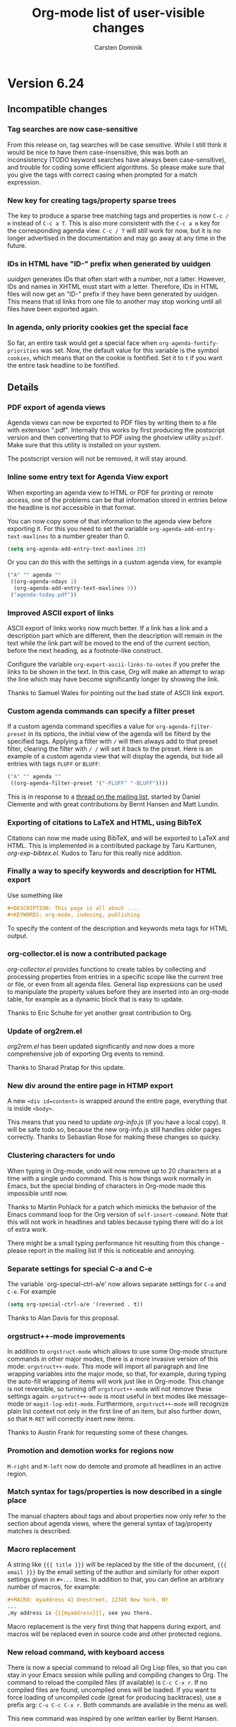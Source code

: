 #   -*- mode: org; fill-column: 65 -*-

#+STARTUP: showstars

#+TITLE: Org-mode list of user-visible changes
#+AUTHOR:  Carsten Dominik
#+EMAIL:  carsten at orgmode dot org
#+OPTIONS: H:3 num:nil toc:nil \n:nil @:t ::t |:t ^:{} *:t TeX:t LaTeX:nil f:nil
#+INFOJS_OPT: view:info toc:1 path:org-info.js tdepth:2 ftoc:t
#+LINK_UP: index.html
#+LINK_HOME: http://orgmode.org

* Version 6.24
 :PROPERTIES:
 :VISIBILITY: content
 :END:

** Incompatible changes


*** Tag searches are now case-sensitive

From this release on, tag searches will be case sensitive.  While
I still think it would be nice to have them case-insensitive,
this was both an inconsistency (TODO keyword searches have always
been case-sensitive), and trouble for coding some efficient
algorithms.  So please make sure that you give the tags with
correct casing when prompted for a match expression.

*** New key for creating tags/property sparse trees

The key to produce a sparse tree matching tags and properties is
now =C-c / m= instead of =C-c a T=.  This is also more consistent
with the =C-c a m= key for the corresponding agenda view.
=C-c / T= will still work for now, but it is no longer advertised
in the documentation and may go away at any time in the future.

*** IDs in HTML have "ID-" prefix when generated by uuidgen

/uuidgen/ generates IDs that often start with a number, not a
latter.  However, IDs and names in XHTML must start with a letter.
Therefore, IDs in HTML files will now get an "ID-" prefix if they
have been generated by uuidgen.  This means that id links from one
file to another may stop working until all files have been
exported again.

*** In agenda, only priority cookies get the special face

So far, an entire task would get a special face when
=org-agenda-fontify-priorities= was set.  Now, the default value
for this variable is the symbol =cookies=, which means that on
the cookie is fontified.  Set it to =t= if you want the entire
task headline to be fontified.

** Details

*** PDF export of agenda views

Agenda views can now be exported to PDF files by writing them to
a file with extension ".pdf".  Internally this works by first
producing the postscript version and then converting that to PDF
using the ghostview utility =ps2pdf=.  Make sure that this
utility is installed on your system.

The postscript version will not be removed, it will stay around.

*** Inline some entry text for Agenda View export

When exporting an agenda view to HTML or PDF for printing or
remote access, one of the problems can be that information stored
in entries below the headline is not accessible in that format.

You can now copy some of that information to the agenda view
before exporting it.  For this you need to set the variable 
=org-agenda-add-entry-text-maxlines= to a number greater than 0.

#+begin_src emacs-lisp
(setq org-agenda-add-entry-text-maxlines 20)
#+end_src

Or you can do this with the settings in a custom agenda view,
for example

#+begin_src emacs-lisp
("A" "" agenda ""
 ((org-agenda-ndays 1)
  (org-agenda-add-entry-text-maxlines 5))
 ("agenda-today.pdf"))
#+end_src

*** Improved ASCII export of links

ASCII export of links works now much better.  If a link has a
link and a description part which are different, then the
description will remain in the text while the link part will be
moved to the end of the current section, before the next heading,
as a footnote-like construct.

Configure the variable =org-export-ascii-links-to-notes= if you
prefer the links to be shown in the text.  In this case, Org will
make an attempt to wrap the line which may have become
significantly longer by showing the link.

Thanks to Samuel Wales for pointing out the bad state of ASCII
link export.

*** Custom agenda commands can specify a filter preset

If a custom agenda command specifies a value for
=org-agenda-filter-preset= in its options, the initial view of
the agenda will be filterd by the specified tags.  Applying a
filter with =/= will then always add to that preset filter,
clearing the filter with =/ /= will set it back to the preset.
Here is an example of a custom agenda view that will display the
agenda, but hide all entries with tags =FLUFF= or =BLUFF=:

#+begin_src emacs-lisp
("A" "" agenda ""
 ((org-agenda-filter-preset '("-FLUFF" "-BLUFF"))))
#+end_src

This is in response to a [[http://thread.gmane.org/gmane.emacs.orgmode/11752][thread on the mailing list]], started by
Daniel Clemente and with great contributions by Bernt Hansen and
Matt Lundin.

*** Exporting of citations to LaTeX and HTML, using BibTeX
    
Citations can now me made using BibTeX, and will be exported to
LaTeX and HTML.  This is implemented in a contributed package by
Taru Karttunen, /org-exp-bibtex.el/.  Kudos to Taru for this
really nice addition.

*** Finally a way to specify keywords and description for HTML export

Use something like

#+begin_src org
#+DESCRIPTION: This page is all about ....
#+KEYWORDS: org-mode, indexing, publishing
#+end_src

To specify the content of the description and keywords meta tags
for HTML output.

*** org-collector.el is now a contributed package

/org-collector.el/ provides functions to create tables by
collecting and processing properties from entries in a specific
scope like the current tree or file, or even from all agenda
files.  General lisp expressions can be used to manipulate the
property values before they are inserted into an org-mode table,
for example as a dynamic block that is easy to update.

Thanks to Eric Schulte for yet another great contribution to
Org.

*** Update of org2rem.el

/org2rem.el/ has been updated significantly and now does a more
comprehensive job of exporting Org events to remind.

Thanks to Sharad Pratap for this update.

*** New div around the entire page in HTMP export

A new =<div id=content>= is wrapped around the entire page,
everything that is inside =<body>=.

This means that you need to update /org-info.js/ (if you have a
local copy).  It will be safe todo so, because the new
org-info.js still handles older pages correctly.  Thanks to
Sebastian Rose for making these changes so quicky.

*** Clustering characters for undo

When typing in Org-mode, undo will now remove up to 20 characters
at a time with a single undo command.  This is how things work
normally in Emacs, but the special binding of characters in
Org-mode made this impossible until now.

Thanks to Martin Pohlack for a patch which mimicks the behavior
of the Emacs command loop for the Org version of
=self-insert-command=.  Note that this will not work in headlines
and tables because typing there will do a lot of extra work.

There might be a small typing performance hit resulting from this
change - please report in the mailing list if this is noticeable
and annoying. 

*** Separate settings for special C-a and C-e 

The variable `org-special-ctrl-a/e' now allows separate settings
for =C-a= and =C-e=.  For example

#+begin_src emacs-lisp
(setq org-special-ctrl-a/e '(reversed . t))
#+end_src

Thanks to Alan Davis for this proposal.

*** orgstruct++-mode improvements

In addition to =orgstruct-mode= which allows to use some Org-mode
structure commands in other major modes, there is a more invasive
version of this mode: =orgstruct++-mode=.  This mode will import
all paragraph and line wrapping variables into the major mode, so
that, for example, during typing the auto-fill wrapping of items
will work just like in Org-mode.  This change is not reversible,
so turning off =orgstruct++-mode= will not remove these settings
again. =orgstruct++-mode= is most useful in text modes like
message-mode or =magit-log-edit-mode=.  Furthermore,
=orgstruct++-mode= will recognize plain list context not only in
the first line of an item, but also further down, so that =M-RET=
will correctly insert new items.

Thanks to Austin Frank for requesting some of these changes.

*** Promotion and demotion works for regions now

=M-right= and =M-left= now do demote and promote all headlines in
an active region.

*** Match syntax for tags/properties is now described in a single place

The manual chapters about tags and about properties now only
refer to the section about agenda views, where the general syntax
of tag/property matches is described.

*** Macro replacement

A string like ={{{ title }}}= will be replaced by the title of
the document, ={{{ email }}}= by the email setting of the author
and similarly for other export settings given in =#+...= lines.
In addition to that, you can define an arbitrary number of
macros, for example:

#+begin_src org
,#+MACRO: myaddress 41 Onestreet, 12345 New York, NY
...
,my address is {{{myaddress}}}, see you there.
#+end_src

Macro replacement is the very first thing that happens during
export, and macros will be replaced even in source code and other
protected regions.

*** New reload command, with keyboard access

There is now a special command to reload all Org Lisp files, so
that you can stay in your Emacs session while pulling and
compiling changes to Org.  The command to reload the compiled
files (if available) is =C-c C-x r=.  If no compiled files are
found, uncompiled ones will be loaded.  If you want to force
loading of uncompiled code (great for producing backtraces), use
a prefix arg: =C-u C-c C-x r=.  Both commands are available in
the menu as well.

This new command was inspired by one written earlier by Bernt
Hansen.

*** Faces for priority cookies can now be set freely

The new variable =org-priority-faces= can be used to set faces
for each priority.

*** New key for creating tags/property sparse trees

The key to produce a sparse tree matching tags and properties is
now =C-c / m= instead of =C-c a T=.  This is more consistent with
the =C-c a m= key for the corresponding agenda view.  =C-c / T=
will still work for now, but it is no longer advertised in the
documentation and may go away at any time in the future.

*** IDs in HTML have "ID-" prefix when generated by uuidgen

/uuidgen/ generates IDs that often start with a number, not a
letter.  However, IDs and names in XHTML must start with a letter.
Therefore, IDs in HTML files will now get an "ID-" prefix if they
have been generated by /uuidgen/.  This means that id links from one
file to another may stop working until all files have been
exported again, so that both links and targets have the new prefix.

*** In agenda, only priority cookies get the special face

So far, an entire task would get a special face when
=org-agenda-fontify-priorities= was set.  Now, the default value
for this variable is the symbol =cookies=, which means that on
the cookie is fontified.  Set it to =t= if you want the entire
task headline to be fontified.

*** Turning off time-of-day search in headline

Some people like to put a creation time stamp into a headline and
then get confused if the time-of-day found in there shows up as
the time-of-day of the deadline/scheduling entry for this
headline.  The reason for this is that Org searches the headline
for a free-format time when trying to sort the entry into the
agenda, and that search accidentally finds the time in the
creation time stamp or something else that happens to look like a
time.  If this is more painful than useful for you, configure the
new variable =org-agenda-search-headline-for-time=.


* Version 6.23
** Overview

- Capture state change notes into a drawer
- Clock lines are now captured into the LOGBOOK drawer as well
- Added org-R.el to contrib directory
- Allow individual formatting of each TODO keyword in HTML export
- New hooks for add-ons to tap into context-sensitive commands
- Publishing files irrespective of extension
- New variable index in the manual
- The ORDERED property also influences checkboxes
- The ORDERED property can be tracked with a tag
- You may now specify line breaks in the fast tags interface
- When a TODO is blocked by checkboxes, keep it visible in agenda
- LaTeX can import Org's in-buffer definitions for TITLE, EMAIL etc.

** Incompatible changes

- CLOCK lines will now be captured into the LOGBOOK drawer.
  See below for details.

** Details

*** Capture state change notes into a drawer

State change notes can now be captured into a drawer =LOGBOOK=,
to keep the entry tidy.  If this is what you want, you will need
this configuration:

#+begin_src emacs-lisp
(setq org-log-into-drawer "LOGBOOK")
#+end_src

Thanks to Wanrong Lin for this proposal.

*** Clock lines are now captured into the LOGBOOK drawer as well

The =CLOCK= drawer will be abandoned, clock lines will now also
end up in a drawer =LOGBOOK=.  The reason for this is that it's a
bit useless to have two different drawers for state change notes
and clock lines.  If you wish to keep the old way, use

#+begin_src emacs-lisp
(setq org-clock-into-drawer "CLOCK")
#+end_src

*** Added org-R.el to contrib directory

Dan Davison has contributed /org-R.el/ which is now in the
contrib directory.  Org-R performs numerical computations and
generates graphics.  Data can come from org tables, or from csv
files; numerical output can be stored in the org buffer as org
tables, and links are created to files containing graphical
output.  Although, behind the scenes, it uses R, you do not need
to know anything about R.  Common operations, such as tabulating
discrete values in a column of an org table, are available "off
the shelf" by specifying options on lines starting with =#+R:=.
However, you can also provide raw R code to be evaluated.  The
documentation is currently the worg tutorial at
http://orgmode.org/worg/org-tutorials/org-R/org-R.php

Thanks to Dan for this great contribution.

*** Allow individual formatting of TODO keyword and tags in HTML export

TODO keywords in HTML export have the CSS class =todo= or =done=.
Tags have the CSS class =tag=.  In addition to this, each keyword
has now itself as class, so you could do this in your CSS file:

#+begin_src css
.todo { font-weight:bold; }
.done { font-weight:bold; }
.TODO { color:red; }
.WAITING { color:orange; }
.DONE { color:green; }
#+end_src

If any of your keywords causes conflicts with CSS classes used
for different purposes (for example a tag "title" would cause a
conflict with the class used for formatting the document title),
then you can use the variables =org-export-html-tag-class-prefix=
and =org-export-html-todo-kwd-class-prefix= to define prefixes
for the class names for keywords, for example "kwd-".

Thanks to Wanrong Lin for this request, and to Sebastian Rose for
help with the implementation.

*** New hooks for add-ons to tap into context-sensitive commands

Some commands in Org are context-sensitive, they will execute
different functions depending on context.  The most important
example is of course =C-c C-c=, but also the =M-cursor= keys fall
into this category.

Org has now a system of hooks that can be used by add-on packages
to install their own functionality into these keys.  See the
docstring of =org-ctrl-c-ctrl-c-hook= for details.  The other
hooks are named like =org-metaleft-hook= or
=org-shiftmetaright-hook=.

*** Publishing files irrespective of extension

If you set the =:base-extension= property for a publishing
project to the symbol =any=, all files in the directory will be
published, irrespective of extension.

Thanks to Richard Klinda for a patch to this effect.

*** New variable index in the manual

A new index in the manual lists all variables mentioned in the
manual, about 200 variables in total.

*** The ORDERED property also influences checkboxes

When an entry has the ORDERED property set, checkboxes in
the entry must be completed in order.  This was already the case
for children TODO items, now it also applies for checkboxes.

Thanks to Rainer Stengele for this proposal.

*** The ORDERED property can be tracked with a tag

The =ORDERED= property is used to flag an entry so that subtasks
(both children TODO items and checkboxes) must be completed in
order.  This property is most easily toggled with the command
=C-c C-x o=.  A property was chosen for this functionality,
because this should be a behavior local to the current task, not
inherited like tags.  However, properties are normally
invisible.  If you would like visual feedback on the state of
this property, configure the variable
=org-track-ordered-property-with-tag=.  If you then use =C-c C-x
o= to toggle the property, a tag will be toggled as well, for
visual feedback.

Note that the tag itself has no meaning for the behavior of TODO
items and checkboxes, and that changing the tag with the usual
tag commands will not influence the property and therefore the
behavior of TODO and checkbox commands.

*** You may now specify line breaks in the fast tags interface

Up to now, the fast tags interface tried to lump as many tags as
possible into a single line, with the exception that groups would
always be on a line by themselves.

Now, if you use several lines to define your tags, like

#+begin_src org
,#+TAGS: aa(a) bb(b) cc(c)
,#+TAGS: dd(d) ee(e) ff(f)
#+end_src

then there will also be a line break after the "cc" tag in the
fast tag selection interface.  You may also write

#+begin_src org
,#+TAGS: aa(a) bb(b) cc(c) \n dd(d) ee(e) ff(f)
#+end_src

to achieve the same effect, and you can use =\n= several times in
order to produce empty lines.  In =org-tag-alist=, newlines are
represented as =(:newline)=.

Thanks to Christopher Suckling for a patch to this effect.

*** When a TODO is blocked by checkboxes, keep it visible in agenda

When the variable =org-agenda-dim-blocked-tasks= is set to
=invisible=, tasks that are blocked will not be visible in the
agenda.  If the blocking is due to child TODO entries, this does
make sense because the children themselves will show up in the
TODO list.

However, as John Rakestraw has [[http://thread.gmane.org/gmane.emacs.orgmode/10939][pointed out]], if the blocking is
done by checkboxes, no trace of these subtasks is left.
Therefore, when the blocking is done by checkboxes, we now
overrule the =invisible= setting and replace it with mere dimming
of the task.

*** LaTeX can import Org's in-buffer definitions for TITLE, EMAIL etc.

If you configure =org-export-latex-import-inbuffer-stuff=,
in-buffer definitions like #+TITLE will be made available in the
LaTeX file as =\orgTITLE=.

This was a request by Russel Adams.

* Version 6.22
** Details

*** org-choose.el by Tom Breton is now included

Org-choose helps documenting a decision-making process by using
TODO keywords for different degrees of /chosenness/, and by
automatically keeping a set of alternatives in a consistent state.

Documentation for /org-choose.el/ is available [[http://orgmode.org/worg/org-contrib/org-choose.php][here]].

This package inserts itself into Org using hooks, so if other
people would like to do interesting stuff with TODO keywords for
special purposes, looking at Tom's code might be a good way to
start.

Thanks to Tom for this interesting contribution!

*** orgmode.org and Worg css works now better on IE

Thanks to Sebastian Rose for making these changes.

*** When exporting a subtree, headline levels are now relative to parent

This was reported as a bug by William Henney and is fixed now.

*** Inactive dates in tables can be used for sorting.

When sorting table fields or entries by date, Org first tries to
find an active date, and, if none exist, uses a passive date if
present.

This was a request by Hsui-Khuen Tang

*** The default for =org-return-follows-link= is back to =nil=

Setting it to =t= violates Emacs rules to some extent.  The
internal implementation of this has been improved, so setting it
to =t= should now be pretty stable.

*** Automatic scheduling of siblings with org-depend.el

The sibling of a DONE task can now automatically be scheduled.

This was a patch by Andrew Hyatt.

*** New skipping conditions

The functions =org-agenda-skip-entry-if= and
=org-agenda-skip-subtree-if= now accept =timestamp= and
=nottimestamp= as additional conditions.

This was in response to a request by Saurabh Agrawal.

* Version 6.21

** Details

*** Changes to some default values of variables:

Here are the new default values:

#+begin_example
(setq org-return-follows-link t)

(setq org-use-fast-todo-selection t)

(setq org-yank-adjusted-subtrees nil)

(setq org-tags-column -77)

(setq org-agenda-sorting-strategy
     '((agenda time-up priority-down category-keep)
	(todo time-up priority-down category-keep)
	(tags time-up priority-down category-keep)
	(search category-keep)))
#+end_example

*** Final cleanup for Emacs 21.1 pretest

* Version 6.20

** Details

*** Support for simple TODO dependencies

John Wiegley's code for enforcing simple TODO dependencies has
been integrated into Org-mode.  Thanks John!

The structure of Org files (hierarchy and lists) makes it easy to
define TODO dependencies.  A parent TODO task should not be
marked DONE until all subtasks (defined as children tasks) are
marked as DONE.  And sometimes there is a logical sequence to a
number of (sub)tasks, so that one task cannot be acted upon
before all siblings above it are done.  If you customize the
variable =org-enforce-todo-dependencies=, Org will block entries
from changing state while they have children that are not DONE.
Furthermore, if an entry has a property =ORDERED=, each of its
children will be blocked until all earlier siblings are marked
DONE.  Here is an example:

#+begin_src org
,* TODO Blocked until (two) is done
,** DONE one
,** TODO two

,* Parent
,  :PROPERTIES:
,    :ORDERED: t
,  :END:
,** TODO a
,** TODO b, needs to wait for (a)
,** TODO c, needs to wait for (a) and (b)
#+end_src

The command =C-c C-x o= toggles the value of the =ORDERED=
property.

The variable =org-agenda-dim-blocked-tasks= controls how blocked
entries should appear in the agenda, where they can be dimmed or
even made invisible.

Furthermore, you can use the variable
=org-enforce-todo-checkbox-dependencies= to block TODO entries
from switching to DONE while any checkboxes are unchecked in the entry.

*** Support for shift-selection in Emacs 23

Customize the variable =org-support-shift-select= to use S-cursor
key for selecting text.  Make sure that you carefully read the
docstring of that variable first.

*** Adding and removing checkboxes from many lines

The command =C-c C-x C-b= normally toggles checkbox status in the
current line, or in all lines in the region.  With prefix
argument it now either adds or removes the checkbox.

This was a requested by Daniel Clemente.

* Version 6.19

** Overview
   
- Improved behavior of conversion commands =C-c -= and =C-c *=
- Table formulas may now reference fields in other tables
- A final hline is imagined in each table, for the sake of references
- A tags-todo search can now ignore timestamped items
- =\par= can be used to force a paragraph break, also in footnotes

** Details
   

*** Improved behavior of conversion commands =C-c -= and =C-c *=

    The conversion commands =C-c -= and =C-c *= are now better
    behaved and therefore more useful, I hope.

    If there is an active region, these commands will act on the
    region, otherwise on the current line.

    - C-c - :: This command turns headings or normal lines into
         items, or items into normal lines.  When there is a
         region, everything depends on the first line of the
         region:
	 - if it is a item, turn all items in the region into
	   normal lines.
         - if it is a headline, turn all headlines in the region
	   into items. 
	 - if it is a normal line, turn all lines into items.
	 - special case: if there is no active region and the
	   current line is an item, cycle the bullet type of the
           current list.
    - C-c * :: This command turns items and normal lines into
         headings, or headings into normal lines.  When there is
         a region, everything depends on the first line of the
         region:
	 - if it is a item, turn all items in the region into
	   headlines.
         - if it is a headline, turn all headlines in the region
	   into normal lines. 
	 - if it is a normal line, turn all lines into headlines.

*** Table formulas may now reference fields in other tables

You may now reference constants, fields and ranges from a
different table, either in the current file or even in a
different file.  The syntax is

: remote(NAME-OR-ID,REF)

where /NAME/ can be the name of a table in the current file as
set by a =#+TBLNAME: NAME= line before the table.  It can also be
the ID of an entry, even in a different file, and the reference
then refers to the first table in that entry.  /REF/ is an
absolute field or range reference, valid in the referenced table.
Note that since there is no "current filed" for the remote table,
all row and column references must be absolute, not relative.

*** A final hline is imagined in each table, for the sake of references

Even if a table does not end with a hline (mine never do because I
think it is not pretty), for the sake of references you can
assume there is one.  So in the following table

#+begin_src org
| a | b |
|---+---|
| 1 | 2 |
| 3 | 4 |
#+end_src

a reference like =@I$1..@II$2= will now work.

*** A tags-todo search can now ignore timestamped items
    The variables =org-agenda-todo-ignore-with-date=,
    =org-agenda-todo-ignore-with-date=, and
    =org-agenda-todo-ignore-with-date= make it possible to
    exclude TODO entries which have this kind of planning info
    associated with them.  This is most useful for people who
    schedule everything, and who use the TODO list mainly to find
    things that are not yet scheduled.  Thomas Morgan pointed out
    that also the tags-todo search may serve exactly this
    purpose, and that it might be good to have a way to make
    these variables also apply to the tags-todo search.  I can
    see that, but could not convince myself to make this the
    default.  A new variable must be set to make this happen:
    =org-agenda-tags-todo-honor-ignore-options=.

*** =\par= can be used to force a paragraph break, also in footnotes

The LaTeX idiom =\par= will insert a paragraph break at that
location.  Normally you would simply leave an empty line to get
such a break, but this is useful for footnotes whose
definitions may not contain empty lines.

* Version 6.18
** Incompatible changes

*** Short examples must have a space after the colon

    Short literal examples can be created by preceding lines
    with a colon.  Such lines must now have a space after the
    colon.  I believe this is already general practice, but now
    it must be like this.  The only exception are lines that are
    empty except for the colon.    

** Details

*** Include files can now also process switches

    The example and src switches like =-n= can now also be added
    to include file statements:

: #+INCLUDE "~/.emacs" src emacs-lisp -n -r

    Thanks to Manish for pointing out that this was not yet
    supported.

*** Examples can be exported to HTML as text areas
    
    You can now specify a =-t= switch to an example or src block,
    to make it export to HTML as a text area.  To change the
    defaults for height (number of lines in the example) and
    width of this area (80), use the =-h= and =-w= switches.

    Thanks to Ulf Stegemann for driving this development.

*** LaTeX_CLASS can be given as a property

    When exporting a single subtree by selecting it as a region
    before export, the LaTeX class for the export will be taken
    from the =LaTeX_CLASS= property of the entry if present.

    Thanks to Robert Goldman for this request.

*** Better handling of inlined images in different backends

    Two new variables govern which kind of files can be inlined
    during export.  These are
    =org-export-html-inline-image-extensions= and
    =org-export-latex-inline-image-extensions=.  Remember that
    links are turned into an inline image if they are a pure link
    with no description.  HTML files can inline /.png/, /.jpg/,
    and /.gif/ files, while LaTeX files, when processed with
    /pdflatex/, can inline /.png/, /.jpg/, and /.pdf/ files.
    These also represent the default settings for the new
    variables.  Note that this means that pure links to /.pdf/
    files will be inlined - to avoid this for a particular link,
    make sure that the link has a description part which is not
    equal to the link part.

*** Links by ID now continue to work in HTML exported files

    If you make links by ID, these links will now still work in
    HTML exported files, provided that you keep the relative path
    from link to target file the same.

    Thanks to Friedrich Delgado Friedrichs for pushing this over
    the line.

*** The relative timer can be paused

    The new command `C-c C-x ,' will pause the relative timer.
    When the relative timer is running, its value will be shown
    in the mode line.  To get rid of this display, you need to
    really stop the timer with `C-u C-c C-x ,'.

    Thanks to Alan Davis for driving this change.

*** The attachment directory may now be chosen by the user

    Instead of using the automatic, unique directory related to
    the entry ID, you can also use a chosen directory for the
    attachments of an entry.  This directory is specified by the
    ATTACH_DIR property.  You can use `C-c C-a s' to set this
    property.

    Thanks to Jason Jackson for this proposal.

*** You can use a single attachment directory for a subtree

    By setting the property ATTACH_DIR_INHERIT, you can now tell
    Org that children of the entry should use the same directory
    for attachments, unless a child explicitly defines its own
    directory with the ATTACH_DIR property.  You can use the
    command `C-c C-a i' to set this property in an entry.

* Version 6.17

** Overview

- Footnote support
- Line numbers and references in literal examples 
- New hooks for export preprocessing 
- Capture column view into a different file

** Details

*** Footnote support

Org-mode now directly supports the creation of footnotes.  In
contrast to the /footnote.el/ package, Org-mode's footnotes are
designed for work on a larger document, not only for one-off
documents like emails.  The basic syntax is similar to the one
used by /footnote.el/, i.e. a footnote is defined in a paragraph
that is started by a footnote marker in square brackets in column
0, no indentation allowed.  The footnote reference is simply the
marker in square brackets inside text.  For example:

#+begin_src org
The Org homepage[fn:1] now looks a lot better than it used to.
...
[fn:1] The link is: http://orgmode.org
#+end_src

Org-mode extends the number-based syntax to /named/ footnotes and
optional inline definition.  Using plain numbers as markers is
supported for backward compatibility, but not encouraged because
of possible conflicts with LaTeX syntax.  Here are the valid
references:

- [1] ::  A plain numeric footnote marker.
	 
- [fn:name] :: A named footnote reference, where `name' is a
     unique label word or, for simplicity of automatic creation,
     a number. 
     
- [fn:: This is the inline definition of this footnote] :: A
     LaTeX-like anonymous footnote where the definition is given
     directly at the reference point.

- [fn:name: a definition] :: An inline definition of a footnote,
     which also specifies a name for the note.  Since Org allows
     multiple references to the same note, you can then use use
     `[fn:name]' to create additional references.

Footnote labels can be created automatically, or you create names
yourself.  This is handled by the variable
=org-footnote-auto-label= and its corresponding =#+STARTUP=
keywords, see the docstring of that variable for details.

The following command handles footnotes:

- C-c C-x f :: The footnote action command.  When the cursor is
     on a footnote reference, jump to the definition.  When it is
     at a definition, jump to the (first) reference.  Otherwise,
     create a new footnote.  Depending on the variable
     `org-footnote-define-inline' (with associated =#+STARTUP=
     options =fninline= and =nofninline=), the definitions will
     be placed right into the text as part of the reference, or
     separately into the location determined by the variable
     =org-footnote-section=.
     When this command is called with a prefix argument, a menu
     of additional options is offered:
     - s :: Sort the footnote definitions by reference sequence.
            During editing, Org makes no effort to sort footnote
            definitions into a particular sequence.  If you want
            them sorted, use this command, which will also move
            entries according to =org-footnote-section=.
     - n :: Normalize the footnotes by collecting all
            definitions (including inline definitions) into a
            special section, and then numbering them in
            sequence.  The references will then also be
            numbers.  This is meant to be the final step before
            finishing a document (e.g. sending off an email).
            The exporters do this automatically, and so could 
            something like `message-send-hook'.
     - d :: Delete the footnote at point, and all references to it.
	    
- C-c C-c :: If the cursor is on a footnote reference, jump to
     the definition.  If it is a the definition, jump back to the
     reference.  When called with a prefix argument at either
     location, offer the same menu as `C-u C-c C-x f'.

- C-c C-o or mouse-1/2 :: Footnote labels are also links to the
     corresponding definition/reference, and you can use the
     usual commands to follow these links.

Org-mode's footnote support is designed so that it should also
work in buffers that are not in Org-mode, for example in email
messages.  Just bind =org-footnote-action= to a global key like
=C-c f=.

The main trigger for this development came from a hook function
written by Paul Rivier, to implement named footnotes and to
convert them to numbered ones before export.  Thanks, Paul!

Thanks also to Scot Becker for a thoughtful post bringing this
subject back onto the discussion table, and to Matt Lundin for
the idea of named footnotes and his prompt testing of the new
features.

*** Line numbers and references in literal examples

Literal examples introduced with =#+BEGIN_EXAMPLE= or =#+BEGIN_SRC=
do now allow optional line numbering in the example.
Furthermore, links to specific code lines are supported, greatly
increasing Org-mode's utility for writing tutorials and other
similar documents.

Code references use special labels embedded directly into the
source code.  Such labels look like "(ref:name)" and must be
unique within a document.  Org-mode links with "(name)" in the
link part will be correctly interpreted, both while working with
an Org file (internal links), and while exporting to the
different backends.  Line numbering and code references are
supported for all three major backends, HTML, LaTeX, and ASCII.
In the HTML backend, hovering the mouse over a link to a source
line will remote-highlight the referenced code line.

The options for the BEGIN lines are:

 - -n :: Number the lines in the example
 - +n :: Like -n, but continue numbering from where the previous
         example left off.
 - -r :: Remove the coderef cookies from the example, and replace
         links to this reference with line numbers.  This option
         takes only effect if either -n or +n are given as well.
         If -r is not given, coderefs simply use the label name.
 - -l "fmt" :: Define a local format for coderef labels, see the
      variable =org-coderef-label-format= for details.  Use this
      of the default syntax causes conflicts with the code in the
      code snippet you are using.

Here is an example:

#+begin_example -k
#+begin_src emacs-lisp -n -r
(defmacro org-unmodified (&rest body)                   (ref:def)
  "Execute body without changing `buffer-modified-p'."
  `(set-buffer-modified-p                              (ref:back)
    (prog1 (buffer-modified-p) ,@body)))
#+end_src
[[(def)][Line (def)]] contains the macro name.  Later at line [[(back)]],
backquoting is used.
#+end_example

When exported, this is translated to:
#+begin_src emacs-lisp -n -r
(defmacro org-unmodified (&rest body)                   (ref:def)
  "Execute body without changing `buffer-modified-p'."
  `(set-buffer-modified-p                              (ref:back)
    (prog1 (buffer-modified-p) ,@body)))
#+end_src
[[(def)][Line (def)]] contains the macro name.  Later at line [[(back)]],
backquoting is used.

Thanks to Ilya Shlyakhter for proposing this feature set.  Thanks
to Sebastian Rose for the key Javascript element that made the
remote highlighting possible.

*** New hooks for export preprocessing
    The export preprocessor now runs more hooks, to allow
    better-timed tweaking by user functions:

- =org-export-preprocess-hook= ::
  Pretty much the first thing in the preprocessor.  But org-mode
  is already active in the preprocessing buffer.

- =org-export-preprocess-after-include-files-hook= ::
  This is run after the contents of included files have been inserted.

- =org-export-preprocess-after-tree-selection-hook= ::
  This is run after selection of trees to be exported has
  happened.  This selection includes tags-based selection, as
  well as removal of commented and archived trees.

- =org-export-preprocess-before-backend-specifics-hook= ::
  Hook run before backend-specific functions are called during preprocessing.

- =org-export-preprocess-final-hook= ::
  Hook for preprocessing an export buffer.  This is run as the
  last thing in the preprocessing buffer, just before returning
  the buffer string to the backend.

*** Capture column view into a different file

    The :id parameter for the dynamic block capturing column view
    can now truly be an ID that will also be found in a
    different file.  Also, it can be like =file:path/to/file=, to
    capture the global column view from a different file.

    Thanks to Francois Lagarde for his report that IDs outside
    the current file would not work.

* Version 6.16
  Cleanup of many small bugs, and one new feature.

** Details

*** References to last table row with special names

    Fields in the last row of a table can now be referenced with
    $LR1, $LR2, etc.  These references can appear both on the
    left hand side and right hand side of a formula.

* Version 6.15f

  This version reverses the introduction of @0 as a reference to
  the last rwo in a table, because of a conflict with the use of
  @0 for the current row.

* Version 6.15
** Overview

- All known LaTeX export issues fixed 
- Captions and attributes for figures and tables. 
- Better implementation for entry IDs 
- Spreadsheet references to the last table line. 
- Old syntax for link attributes abandoned 

** Incompatible changes
*** Old syntax for link attributes abandoned

There used to be a syntax for setting link attributes for
HTML export by enclosing the attributes into double braces
and adding them to the link itself, like

#+begin_example
[[./img/a.jpg{{alt="an image"}}] ]
#+end_example

This syntax is not longer supported, use instead

#+begin_src org
,#+ATTR_HTML: alt="an image"
[[./img/a.jpg] ]
#+end_src

** Details

*** All known LaTeX export issues fixed

All the remaining issues with the LaTeX exporter have hopefully
been addressed in this release.  In particular, this covers
quoting of special characters in tables and problems with
exporting files where the headline is in the first line, or with
an active region.

*** Captions and attributes for figures and tables.

Tables, and Hyperlinks that represent inlined images, can now be
equipped with additional information that will be used during
export.  The information will be taken from the following special
lines in the buffer and apply to the first following table or
link.

- #+CAPTION: :: The caption of the image or table.  This string
     should be processed according to the export backend, but
     this is not yet done.

- #+LABEL: :: A label to identify the figure/table for cross
     references.  For HTML export, this string will become the
     ID for the ~<div class="figure">~ element that encapsulates
     the image tag and the caption.  For LaTeX export, this
     string will be used as the argument of a ~\label{...}~
     macro.  These labels will be available for internal links
     like ~[[label][Table] ]~.

- #+ATTR_HTML: :: Attributes for HTML export of image, to be
     added as attributes into the ~<img...>~ tag.  This string
     will not be processed, so it should have immediately the
     right format.

- #+ATTR_LaTeX: :: Attributes for LaTeX export of images and
     tables.\\
     For /images/, this string is directly inserted into
     the optional argument of the ~\includegraphics[...]{file}~
     command, to specify scaling, clipping and other options.
     This string will not be processed, so it should have
     immediately the right format, like =width=5cm,angle=90=.\\       
     For /tables/, this can currently contain the keyword
     =longtable=, to request typesetting of the table using the
     longtable package, which automatically distributes the table
     over several pages if needed.  Also, the attributes line may
     contain an alignment string for the tabular environment, like
     =longtable,align=l|lrl=

For LaTeX export, if either a caption or a label is given, the element
will be exported as a float, i.e. wrapped into a figure or table
environment.

*** Better implementation for entry IDs
    
Unique identifiers for entries can now be used more efficiently.
Internally, a hash array has replaced the alist used so far to
keep track of the files in which an ID is defined.  This makes it
quite fast to find an entry by ID.

There is a new link type which looks like this:

#+begin_example
id:GLOBALLY-UNIQUE-IDENTIFIER
#+end_example

This link points to a specific entry.  When you move the entry to
a different file, for example if you move it to an archive
file, the link will continue to work.

The file /org-id.el/ contains an API that can be used to write
code using these identifiers, including creating IDs and finding
them wherever they are.

Org has its own method to create unique identifiers, but if the system
has /uuidgen/ command installed (Mac's and Linux systems generally
do), it will be used by default (a change compared to the earlier
implmentation, where you explicitdly had to opt for uuidgen).  You can
also select the method by hand, using the variable =org-id-method=.

If the ID system ever gets confused about where a certain ID is, it
initiates a global scan of all agenda files with associated archives,
all files previously known containing any IDs, and all currently
visited Org-mode files to rebuild the hash.  You can also initiate
this by hand: =M-x org-id-update-id-locations=.  Running this command
will also dump into the =*Messages*= buffer information about any
duplicate IDs.  These should not exist, and Org will never /make/ the
same ID twice, but if you /copy/ an entry with its properties,
duplicate IDs will inevitably be produced.  Unfortunately, this is
unavoidable in a plain text system that allows you to edit the text in
arbitrary ways, and a portion of care on your side is needed to keep
this system clean.

The hash is stored in the file =~/.emacs.d/.org-id-locations=.
This is also a change from previous versions where the file was
=~/.org=id-locations=.  Therefore, you can remove this old file
if you have it.  I am not sure what will happen if the =.emacs.d=
directory does not exists in your setup, but in modern Emacsen, I
believe it should exist.  If you do not want to use IDs across
files, you can avoid the overhead with tracking IDs by
customizing the variable =org-id-track-globally=.  IDs can then
still be used for links inside a single file.

IDs will also be used when you create a new link to an Org-mode
buffer.  If you use =org-store-link= (normally at =C-c l=) inside
en entry in an Org-mode buffer, and ID property will be created
if it does not exist, and the stored link will be an =id:= link.
If you prefer the much less secure linking to headline text, you
can configure the variable =org-link-to-org-use-id=.  The default
setting for this variable is =create-if-interactive=, meaning
that an ID will be created when you store a link interactively,
but not if you happen to be in an Org-mode file while you create
a remember note (which usually has a link to the place where you
were when starting remember).

*** Spreadsheet references to the last table line.

You may now use =@0= to reference the last dataline in a table
in a stable way.  This is useful in particular for automatically
generated tables like the ones using /org-collector.el/ by Eric
Schulte.

* Version 6.14
** Overview

   - New relative timer to support timed notes 
   - Special faces can be set for individual tags 
   - The agenda shows now all tags, including inherited ones. 
   - Exclude some tags from inheritance. 
   - More special values for time comparisons in property searches 
   - Control for exporting meta data 
   - Cut and Paste with hot links from w3m to Org 
   - LOCATION can be inherited for iCalendar export 
   - Relative row references crossing hlines now throw an error 

** Incompatible Changes

*** Relative row references crossing hlines now throw an error
    
    Relative row references in tables look like this: "@-4" which
    means the forth row above this one.  These row references are
    not allowed to cross horizontal separator lines (hlines).  So
    far, when a row reference violates this policy, Org would
    silently choose the field just next to the hline.

    Tassilo Horn pointed out that this kind of hidden magic is
    actually confusing and may cause incorrect formulas, and I do
    agree.  Therefore, trying to cross a hline with a relative
    reference will now throw an error.
    
    If you need the old behavior, customize the variable
    `org-table-error-on-row-ref-crossing-hline'.

** Details

*** New relative timer to support timed notes

    Org now supports taking timed notes, useful for example while
    watching a video, or during a meeting which is also recorded.

    - =C-c C-x .= :: 
      Insert a relative time into the buffer.  The first time
      you use this, the timer will be started.  When called
      with a prefix argument, the timer is reset to 0.

    - =C-c C-x -= :: 
      Insert a description list item with the current relative
      time.  With a prefix argument, first reset the timer to 0.

    - =M-RET= ::
      Once the time list has been initiated, you can also use the
      normal item-creating command to insert the next timer item.

    - =C-c C-x 0= :: 
      Reset the timer without inserting anything into the buffer.
      By default, the timer is reset to 0.  When called with a
      =C-u= prefix, reset the timer to specific starting
      offset.  The user is prompted for the offset, with a
      default taken from a timer string at point, if any, So this
      can be used to restart taking notes after a break in the
      process.  When called with a double prefix argument
      =C-c C-u=, change all timer strings in the active
      region by a certain amount.  This can be used to fix timer
      strings if the timer was not started at exactly the right
      moment.

    Thanks to Alan Dove, Adam Spiers, and Alan Davis for
    contributions to this idea.

*** Special faces can be set for individual tags

    You may now use the variable =org-tag-faces= to define the
    face used for specific tags, much in the same way as you can
    do for TODO keywords.

    Thanks to Samuel Wales for this proposal.

*** The agenda shows now all tags, including inherited ones.

    This request has come up often, most recently it was
    formulated by Tassilo Horn.

    If you prefer the old behavior of only showing the local
    tags, customize the variable =org-agenda-show-inherited-tags=.

*** Exclude some tags from inheritance.

    So far, the only way to select tags for inheritance was to
    allow it for all tags, or to do a positive selection using
    one of the more complex settings for
    `org-use-tag-inheritance'.  It may actually be better to
    allow inheritance for all but a few tags, which was difficult
    to achieve with this methodology.

    A new option, `org-tags-exclude-from-inheritance', allows to
    specify an exclusion list for inherited tags.

*** More special values for time comparisons in property searches

    In addition to =<now>=, =<today>=, =<yesterday>=, and
    =<tomorrow>=, there are more special values accepted now in
    time comparisons in property searches:  You may use strings
    like =<+3d>= or =<-2w>=, with units d, w, m, and y for day,
    week, month, and year, respectively

    Thanks to Linday Todd for this proposal.

*** Control for exporting meta data

    All the metadata in a headline, i.e. the TODO keyword, the
    priority cookie, and the tags, can now be excluded from
    export with appropriate options:

    | Variable                      | Publishing property | OPTIONS switch |
    |-------------------------------+---------------------+----------------|
    | org-export-with-todo-keywords | :todo-keywords      | todo:          |
    | org-export-with-tags          | :tags               | tags:          |
    | org-export-with-priority      | :priority           | pri:           |

*** Cut and Paste with hot links from w3m to Org

    You can now use the key =C-c C-x M-w= in a w3m buffer with
    HTML content to copy either the region or the entire file in
    a special way.  When you yank this text back into an Org-mode
    buffer, all links from the w3m buffer will continue to work
    under Org-mode.

    For this to work you need to load the new file /org-w3m.el./
    Please check your org-modules variable to make sure that this
    is turned on.

    Thanks for Richard Riley for the idea and to Andy Stewart for
    the implementation.

*** LOCATION can be inherited for iCalendar export

    The LOCATION property can now be inherited during iCalendar
    export if you configure =org-use-property-inheritance= like
    this:

#+begin_src emacs-lisp
(setq org-use-property-inheritance '("LOCATION"))
#+end_src

* Version 6.13

** Overview

   - Keybindings in Remember buffers can be configured
   - Support for ido completion
   - New face for date lines in agenda column view
   - Invisible targets become now anchors in headlines.
   - New contributed file /org-exp-blocks.el/
   - New contributed file /org-eval-light.el/
   - Link translation
   - BBDB links may use regular expressions.
   - Link abbreviations can use %h to insert a url-encoded target value
   - Improved XHTML compliance

** Details

*** Keybindings in Remember buffers can be configured

    The remember buffers created with Org's extensions are in
    Org-mode, which is nice to prepare snippets that will
    actually be stored in Org-mode files.  However, this makes it
    hard to configure key bindings without modifying the Org-mode
    keymap.  There is now a minor mode active in these buffers,
    `org-remember-mode', and its keymap org-remember-mode-map can
    be used for key bindings.  By default, this map only contains
    the bindings for =C-c C-c= to store the note, and =C-c C-k=
    to abort it.  Use `org-remember-mode-hook' to define your own
    bindings like

#+begin_src emacs-lisp
(add-hook
 'org-remember-mode-hook
 (lambda ()
   (define-key org-remember-mode-map
     "\C-x\C-s" 'org-remember-finalize)))
#+end_src

    If you wish, you can also use this to free the =C-c C-c=
    binding (by binding this key to nil in the minor mode map),
    so that you can use =C-c C-c= again to set tags.

    This modification is based on a request by Tim O'Callaghan.

*** Support for ido completion

    You can now get the completion interface from /ido.el/ for
    many of Org's internal completion commands by turning on the
    variable =org-completion-use-ido=. =ido-mode= must also be
    active before you can use this.

    This change is based upon a request by Samuel Wales.

*** New face for date lines in agenda column view

    When column view is active in the agenda, and when you have
    summarizing properties, the date lines become normal column
    lines and the separation between different days becomes
    harder to see.  If this bothers you, you can now customize
    the face =org-agenda-column-dateline=.

    This is based on a request by George Pearson.

*** Invisible targets become now anchors in headlines.

    These anchors can be used to jump to a directly with an HTML
    link, just like the =sec-xxx= IDs.  For example, the
    following will make a http link
    =//domain/path-to-my-file.html#dummy= work:

#+begin_src org
,# <<dummy>>
,*** a headline
#+end_src

    This is based on a request by Matt Lundin.

*** New contributed file /org-exp-blocks.el/

    This new file implements special export behavior of
    user-defined blocks.  The currently supported blocks are

    - comment :: Comment blocks with author-specific markup
    - ditaa ::  conversion of ASCII art into pretty png files
	 using Stathis  Sideris' /ditaa.jar/ program
    - dot :: creation of graphs in the /dot/ language
    - R :: Sweave type exporting using the R program

    For more details and examples, see the file commentary in
    /org-exp-blocks.el/.

    Kudos to Eric Schulte for this new functionality, after
    /org-plot.el/ already his second major contribution.  Thanks
    to Stathis for this excellent program, and for allowing us to
    bundle it with Org-mode.

*** New contributed file /org-eval-light.el/

    This module gives control over execution Emacs Lisp code
    blocks included in a file.

    Thanks to Eric Schulte also for this file.

*** Link translation

    You can now configure Org to understand many links created
    with the Emacs Planner package, so you can cut text from
    planner pages and paste them into Org-mode files without
    having to re-write the links.  Among other things, this means
    that the command =org-open-at-point-global= which follows
    links not only in Org-mode, but in arbitrary files like
    source code files etc, will work also with links created by
    planner. The following customization is needed to make all of
    this work

#+begin_src emacs-lisp
(setq org-link-translation-function
      'org-translate-link-from-planner)
#+end_src

   I guess an inverse translator could be written and integrated
   into Planner.

*** BBDB links may use regular expressions.

    This did work all along, but only now I have documented it.

*** =yank-pop= works again after yanking an outline tree

    Samuel Wales had noticed that =org-yank= did mess up this
    functionality.  Now you can use =yank-pop= again, the only
    restriction is that the so-yanked text will not be
    pro/demoted or folded.

*** Link abbreviations can use %h to insert a url-encoded target value

    Thanks to Steve Purcell for a patch to this effect.

*** Improved XHTML compliance

    Thanks to Sebastian Rose for pushing this.

*** Many bug fixes again.
    
* Version 6.12
** Overview

   - A region of entries can now be refiled with a single command
   - Fine-tuning the behavior of `org-yank'
   - Formulas for clocktables
   - Better implementation of footnotes for HTML export
   - More languages for HTML export.

** Details

*** A region of entries can now be refiled with a single command
    
    With =transient-make-mode= active (=zmacs-regions= under
    XEmacs), you can now select a region of entries and refile
    them all with a single =C-c C-w= command.

    Thanks to Samuel Wales for this useful proposal.

*** Fine-tuning the behavior of =org-yank=

    The behavior of Org's yanking command has been further
    fine-tuned in order to avoid some of the small annoyances
    this command caused.

    - Calling =org-yank= with a prefix arg will stop any special
      treatment and directly pass through to the normal =yank=
      command.  Therefore, you can now force a normal yank with
      =C-u C-y=.

    - Subtrees will only be folded after a yank if doing so will
      now swallow any non-white characters after the yanked text.
      This is, I think a really important change to make the
      command work more sanely.

*** Formulas for clocktables

    You can now add formulas to a clock table, either by hand, or
    with a =:formula= parameter.  These formulas can be used to
    create additional columns with further analysis of the
    measured times.

    Thanks to Jurgen Defurne for triggering this addition.

*** Better implementation of footnotes for HTML export
    
    The footnote export in 6.11 really was not good enough.  Now
    it works fine.  If you have customized
    =footnote-section-tag=, make sure that your customization is
    matched by =footnote-section-tag-regexp=.

    Thanks to Sebastian Rose for pushing this change.

*** More languages for HTML export.

    More languages are supported during HTML export.  This is
    only relevant for the few special words Org inserts, like
    "Table of Contents", or "Footnotes".  Also the encoding
    issues with this feature seem to be solved now.

    Thanks to Sebastian Rose for pushing me to fix the encoding
    problems.

* Version 6.11

** Overview

   - Yanking subtree with =C-y= now adjusts the tree level
   - State changes can now be shown in the log mode in the agenda
   - Footnote in HTML export are now collected at the end of the document
   - HTML export now validates again as XHTML
   - The clock can now be resumed after exiting and re-starting Emacs
   - Clock-related data can be saved and resumed across Emacs sessions
   - Following file links can now use C-u C-u to force use of an external app
   - Inserting absolute files names now abbreviates links with "~"
   - Links to attachment files
   - Completed repeated tasks listed briefly in agenda
   - Remove buffers created during publishing are removed

** Details

*** Yanking subtree with =C-y= now adjusts the tree level
    When yanking a cut/copied subtree or a series of trees, the
    normal yank key =C-y= now adjusts the level of the tree to
    make it fit into the current outline position, without losing
    its identity, and without swallowing other subtrees.

    This uses the command =org-past-subtree=.  An additional
    change in that command has been implemented: Normally, this
    command picks the right outline level from the surrounding
    *visible* headlines, and uses the smaller one.  So if the
    cursor is between a level 4 and a level 3 headline, the tree
    will be pasted as level 3.  If the cursor is actually *at*
    the beginning of a headline, the level of that headline will
    be used.  For example, lets say you have a tree like this:

#+begin_src org
,* Level one
,** Level two
,(1)
,(2)* Level one again
#+end_src

    with (1) and (2) indicating possible cursor positions for the
    insertion.  When at (1), the tree will be pasted as level 2.
    When at (2), it will be pasted as level 1.

    If you do not want =C-y= to behave like this, configure the
    variable =org-yank-adjusted-subtrees=.

    Thanks to Samuel Wales for this idea and a partial implementation.

*** State changes can now be shown in the log mode in the agenda

    If you configure the variable =org-agenda-log-mode-items=,
    you can now request that all logged state changes be included
    in the agenda when log mode is active.  If you find this too
    much for normal applications, you can also temporarily
    request the inclusion of state changes by pressing =C-u l= in
    the agenda.

    This was a request by Hsiu-Khuern Tang.

    You can also press `C-u C-u l' to get *only* log items in the
    agenda, withour any timestamps/deadlines etc.

*** Footnote in HTML export are now collected at the end of the document
    Previously, footnotes would be left in the document where
    they are defined, now they are all collected and put into a
    special =<div>= at the end of the document.

    Thanks to Sebastian Rose for this request.

*** HTML export now validates again as XHTML.

    Thanks to Sebastian Rose for pushing this cleanup.

*** The clock can now be resumed after exiting and re-starting Emacs

    If the option =org-clock-in-resume= is t, and the first clock
    line in an entry is unclosed, clocking into that task resumes
    the clock from that time.

    Thanks to James TD Smith for a patch to this effect.

*** Clock-related data can be saved and resumed across Emacs sessions
    
    The data saved include the contents of =org-clock-history=,
    and the running clock, if there is one.
    
    To use this, you will need to add to your .emacs

#+begin_src emacs-lisp
(setq org-clock-persist t)
(setq org-clock-in-resume t)
(org-clock-persistence-insinuate)
#+end_src

    Thanks to James TD Smith for a patch to this effect.

*** Following file links can now use C-u C-u to force use of an external app.

    So far you could only bypass your setup in `org-file-apps'
    and force opening a file link in Emacs by using a =C-u= prefix arg
    with =C-c C-o=.  Now you can call =C-u C-u C-c C-o= to force
    an external application.  Which external application depends
    on your system.  On Mac OS X and Windows, =open= is used.  On
    a GNU/Linux system, the mailcap settings are used.

    This was a proposal by Samuel Wales.

*** Inserting absolute files names now abbreviates links with "~".

    Inserting file links with =C-u C-c C-l= was buggy if the
    setting of `org-link-file-path-type' was `adaptive' (the
    default).  Absolute file paths were not abbreviated relative
    to the users home directory.  This bug has been fixed.

    Thanks to Matt Lundin for the report.

*** Links to attachment files

    Even though one of the purposes of entry attachments was to
    reduce the number of links in an entry, one might still want
    to have the occasional link to one of those files.  You can
    now use link abbreviations to set up a special link type that
    points to attachments in the current entry.  Note that such
    links will only work from within the same entry that has the
    attachment, because the directory path is entry specific.
    Here is the setup you need:

#+begin_src emacs-lisp
(setq org-link-abbrev-alist '(("att" . org-attach-expand-link)))
#+end_src

    After this, a link like this will work

#+BEGIN_EXAMPLE
     [[att:some-attached-file.txt]]
#+END_EXAMPLE
    This was a proposal by Lindsay Todd.

*** Completed repeated tasks listed briefly in agenda

    When a repeating task, listed in the daily/weekly agenda under
    today's date, is completed from the agenda, it is listed as
    DONE in the agenda until the next update happens.  After the
    next update, the task will have disappeared, of course,
    because the new date is no longer today.
    
*** Remove buffers created during publishing are removed

    Buffers that are created during publishing are now deleted
    when the publishing is over.  At least I hope it works like this.

* Version 6.10

** Overview

   - Secondary agenda filtering is becoming a killer feature
   - Setting tags has now its own binding, =C-c C-q=
   - Todo state changes can trigger tag changes
   - C-RET will now always insert a new headline, never an item.
   - Customize org-mouse.el feature set to free up mouse events
   - New commands for export all the way to PDF (through LaTeX)
   - Some bug fixed for LaTeX export, more bugs remain.

** Details

*** Enhancements to secondary agenda filtering

    This is, I believe, becoming a killer feature.  It allows you
    to define fewer and more general custom agenda commands, and
    then to do the final narrowing to specific tasks you are
    looking for very quickly, much faster than calling a new
    agenda command.

    If you have not tries this yet, you should!

**** You can now refining the current filter by an additional criterion
      When filtering an existing agenda view with =/=, you can
      now narrow down the existing selection by an additional
      condition.  Do do this, use =\= instead of =/= to add the
      additional criterion.  You can also press =+= or =-= after
      =/= to add a positive or negative condition.  A condition
      can be a TAG, or an effort estimate limit, see below.

**** It is now possible to filter for effort estimates
     This means to filter the agenda for the value of the Effort
     property.  For this you should best set up global allowed
     values for effort estimates, with

#+begin_src emacs-lisp
(setq org-global-properties
      '(("Effort_ALL" . "0 0:10 0:30 1:00 2:00 3:00 4:00")))
#+end_src
      
     You may then select effort limits with single keys in the
     filter.  It works like this:  After =/= or =\=, first select
     the operator which you want to use to compare effort
     estimates:

     : <   Select entries with effort smaller than or equal to the limit
     : >   Select entries with effort larger than or equal to the limit
     : =   Select entries with effort equal to the limit

     After that, you can press a single digit number which is
     used as an index to the allowed effort estimates.

     If you do not use digits to fast-select tags, you can even
     skip the operator, which will then default to
     `org-agenda-filter-effort-default-operator', which is by
     default =<=.

     Thanks to Manish for the great idea to include fast effort
     filtering into the agenda filtering process.

**** The mode line will show the active filter
     For example, if there is a filter in place that does select
     for HOME tags, against EMAIL tags, and for tasks with an
     estimated effort smaller than 30 minutes, the mode-line with
     show =+HOME-EMAIL+<0:30=

**** The filter now persists when the agenda view is refreshed
     All normal refresh commands, including those that move the
     weekly agenda from one week to the next, now keep the
     current filter in place.

     You need to press =/ /= to turn off the filter.  However,
     when you run a new agenda command, for example going from
     the weekly agenda to the TODO list, the filter will be
     switched off.
   
*** Setting tags has now its own binding, =C-c C-q=

    You can still use =C-c C-c= on a headline, but the new
    binding should be considered as the main binding for this
    command.  The reasons for this change are:

    - Using =C-c C-c= for tags is really out of line with other
      uses of =C-c C-c=.

    - I hate it in Remember buffers when I try to set tags and I
      cannot, because =C-c C-c= exits the buffer :-(

    - =C-c C-q= will also work when the cursor is somewhere down
      in the entry, it does not have to be on the headline.

*** Todo state changes can trigger tag changes

    The new option =org-todo-state-tags-triggers= can be used to
    define automatic changes to tags when a TODO state changes.
    For example, the setting

    : (setq org-todo-state-tags-triggers
    :       '((done ("Today" . nil) ("NEXT" . nil))
    :         ("WAITING" ("Today" . t))))    

    will make sure that any change to any of the DONE states will
    remove tags "Today" and "NEXT", while switching to the
    "WAITING" state will trigger the tag "Today" to be added.

    I use this mostly to get rid of TODAY and NEXT tags which I
    apply to select an entry for execution in the near future,
    which I often prefer to specific time scheduling.

*** C-RET will now always insert a new headline, never an item.
    The new headline is inserted after the current subtree.

    Thanks to Peter Jones for patches to fine-tune this behavior.

*** Customize org-mouse.el feature set
    There is a new variable =org-mouse-features= which gives you
    some control about what features of org-mouse you want to
    use.  Turning off some of the feature will free up the
    corresponding mouse events, or will avoid activating special
    regions for mouse clicks.  By default I have urned off the
    feature to use drag mouse events to move or promote/demote
    entries.  You can of course turn them back on if you wish.

    This variable may still change in the future, allowing more
    fine-grained control.

*** New commands for export to PDF

    This is using LaTeX export, and then processes it to PDF
    using pdflatex.

    : C-c C-e p     process to PDF.
    : C-c C-e d     process to PDF, and open the file.

*** LaTeX export
    - \usepackage{graphicx} is now part of the standard class
      definitions.
    - Several bugs fixed, but definitely not all of them :-(

*** New option `org-log-state-notes-insert-after-drawers'

    Set this to =t= if you want state change notes to be inserted
    after any initial drawers, i.e drawers the immediately follow
    the headline and the planning line (the one with
    DEADLINE/SCHEDULED/CLOSED information).

* Version 6.09
** Incompatible
*** =org-file-apps= now uses regular expressions, see [[*%20org%20file%20apps%20now%20uses%20regular%20repressions%20instead%20of%20extensions][below]]

** Details

*** =org-file-apps= now uses regular repressions instead of extensions
    Just like in =auto-mode-alist=, car's in the variable
    =org-file-apps= that are strings are now interpreted as
    regular expressions that are matched against a file name.  So
    instead of "txt", you should now write "\\.txt\\'" to make
    sure the matching is done correctly (even though "txt" will
    be recognized and still be interpreted as an extension).

    There is now a shortcut to get many file types visited by
    Emacs.  If org-file-apps contains `(auto-mode . emacs)', then
    any files that are matched by `auto-mode-alist' will be
    visited in emacs.

*** Changes to the attachment system

    - The default method to attach a file is now to copy it
      instead of moving it.
    - You can modify the default method using the variable
      `org-attach-method'.  I believe that most Unix people want
      to set it to `ln' to create hard links.
    - The keys =c=, =m=, and =l= specifically select =copy=,
      =move=, or =link=, respectively, as the attachment method
      for a file, overruling  `org-attach-method'.
    - To create a new attachment as an Emacs buffer, you have not
      now use =n= instead of =c=.
    - The file list is now always retrieved from the directory
      itself, not from the "Attachments" property.  We still
      keep this property by default, but you can turn it off, by
      customizing the variable =org-attach-file-list-property=.

* Version 6.08

** Incompatible changes

   - Changes in the structure of IDs, see [[*The%20default%20structure%20of%20IDs%20has%20changed][here]] for details.

   - C-c C-a has been redefined, see [[*%20C%20c%20C%20a%20no%20longer%20calls%20show%20all][here]] for details.

** Details

*** The default structure of IDs has changed

    IDs created by Org have changed a bit:
    - By default, there is no prefix on the ID.  There used to be
      an "Org" prefix, but I now think this is not necessary.
    - IDs use only lower-case letters, no upper-case letters
      anymore.  The reason for this is that IDs are now also used
      as directory names for org-attach, and some systems do not
      distinguish upper and lower case in the file system.
    - The ID string derived from the current time is now
      /reversed/ to become an ID.  This assures that the first
      two letters of the ID change fast, so hat it makes sense to
      split them off to create subdirectories to balance load.
    - You can now set the `org-id-method' to `uuidgen' on systems
      which support it.

*** =C-c C-a= no longer calls `show-all'

    The reason for this is that =C-c C-a= is now used for the
    attachment system.  On the rare occasions that this command
    is needed, use =M-x show-all=, or =C-u C-u C-u TAB=.

*** New attachment system

    You can now attach files to each node in the outline tree.
    This works by creating special directories based on the ID of
    an entry, and storing files in these directories.  Org can
    keep track of changes to the attachments by automatically
    committing changes to git.  See the manual for more
    information.

    Thanks to John Wiegley who contributed this fantastic new
    concept and wrote org-attach.el to implement it.

*** New remember template escapes

    : %^{prop}p   to insert a property
    : %k          the heading of the item currently being clocked
    : %K          a link to the heading of the item currently being clocked

    Also, when you exit remember with =C-2 C-c C-c=, the item
    will be filed as a child of the item currently being
    clocked.  So the idea is, if you are working on something and
    think of a new task related to this or a new note to be
    added, you can use this to quickly add information to that
    task.

    Thanks to James TD Smith for a patch to this effect.

*** Clicking with mouse-2 on clock info in mode-line visits the clock.
    
    Thanks to James TD Smith for a patch to this effect.

*** New file in contrib: lisp/org-checklist.el

    This module deals with repeated tasks that have checkbox
    lists below them.

    Thanks to James TD Smith for this contribution.

*** New in-buffer setting #+STYLE

    It can be used to locally set the variable
    `org-export-html-style-extra'.  Several such lines are
    allowed-, they will all be concatenated.  For an example on
    how to use it, see the [[http://orgmode.org/worg/org-tutorials/org-publish-html-tutorial.php][publishing tutorial]].

* Version 6.07

** Overview

   - Filtering existing agenda views with respect to a tag
   - Editing fixed-width regions with picture or artist mode
   - /org-plot.el/ is now part of Org
   - Tags can be used to select the export part of a document
   - Prefix interpretation when storing remember notes
   - Yanking inserts folded subtrees
   - Column view capture tables can have formulas, plotting info
   - In column view, date stamps can be changed with S-cursor keys
   - The note buffer for clocking out now mentions the task
   - Sorting entries alphabetically ignores TODO keyword and priority
   - Agenda views can sort entries by TODO state
   - New face =org-scheduled= for entries scheduled in the future.
   - Remember templates for gnus links can use the :to escape.
   - The file specification in a remember template may be a function
   - Categories in iCalendar export include local tags
   - It is possible to define filters for column view
   - Disabling integer increment during table Field copy
   - Capturing column view is on `C-c C-x i'
   - And tons of bugs fixed.  


** Incompatible changes

*** Prefix interpretation when storing remember notes has changed

    The prefix argument to the `C-c C-c' command that finishes a
    remember process is now interpreted differently:

    : C-c C-c       Store the note to predefined file and headline
    : C-u C-c C-c   Like C-c C-c, but immediately visit the note
    :               in its new location.
    : C-1 C-c C-c   Select the storage location interactively
    : C-0 C-c C-c   Re-use the last used location

    This was requested by John Wiegley.

*** Capturing column view is now on `C-c C-x i'

    The reason for this change was that `C-c C-x r' is also used
    as a tty key replacement.

*** Categories in iCalendar export now include local tags

    The locally defined tags are now listed as categories when
    exporting to iCalendar format.  Org's traditional file/tree
    category is now the last category in this list.  Configure
    the variable =org-icalendar-categories= to modify or revert
    this behavior.

    This was a request by Charles Philip Chan.

** Details

*** Secondary filtering of agenda views.

    You can now easily and interactively filter an existing
    agenda view with respect to a tag.  This command is executed
    with the =/= key in the agenda.  You will be prompted for a
    tag selection key, and all entries that do not contain or
    inherit the corresponding tag will be hidden.  With a prefix
    argument, the opposite filter is applied: entries that
    do have the tag will be hidden.

    This operation only /hides/ lines in the agenda buffer, it
    does not remove them.  Changing the secondary filtering does
    not require a new search and is very fast.

    If you press TAB at the tag selection prompt, you will be
    switched to a completion interface to select a tag.  This is
    useful when you want to select a tag that does not have a
    direct access character.

    A double =/ /= will restore the original agenda view by
    unhiding any hidden lines.

    This functionality was John Wiegley's idea.  It is a simpler
    implementation of some of the query-editing features proposed
    and implemented some time ago by Christopher League (see the
    file contrib/lisp/org-interactive-query.el).

*** Editing fixed-width regions with picture or artist mode

    The command @<code>C-c '@</code> (that is =C-c= followed by a
    single quote) can now also be used to switch to a special
    editing mode for fixed-width sections.  The default mode is
    =artist-mode= which allows you to create ASCII drawings.

    It works like this: Enter the editing mode with
    @<code>C-c '@</code>.  An indirect buffer will be created and
    narrowed to the fixed-width region.  Edit the drawing, and
    press @<code>C-c '@</code> again to exit.

    Lines in a fixed-width region should be preceded by a colon
    followed by at least one space.  These will be removed during
    editing, and then added back when you exit the editing mode.

    Using the command in an empty line will create a new
    fixed-width region.

    This new feature arose from a discussion involving Scott
    Otterson, Sebastian Rose and Will Henney.

*** /org-plot.el/ is now part of Org.

    You can run it by simple calling org-plot/gnuplot.
    Documentation is not yet included with Org, please refer to
    http://github.com/eschulte/org-plot/tree/master until we have
    moved the docs into Org or Worg.

    Thanks to Eric Schulte for this great contribution.

*** Tags can be used to select the export part of a document

    You may now use tags to select parts of a document for
    inclusion into the export, and to exclude other parts.  This
    behavior is governed by two new variables:
    =org-export-select-tags= and =org-export-exclude-tags=.
    These default to =("export")= and =("noexport")=, but can be
    changed, even to include a list of several tags.

    Org first checks if any of the /select/ tags is present in
    the buffer.  If yes, all trees that do not carry one of these
    tags will be excluded.  If a selected tree is a subtree, the
    heading hierarchy above it will also be selected for export,
    but not the text below those headings.  If none of the select
    tags is found anywhere in the buffer, the whole buffer will
    be selected for export.  Finally, all subtrees that are
    marked by any of the /exclude/ tags will be removed from the
    export buffer.

    You may set these tags with in-buffer options
    =EXPORT_SELECT_TAGS= and =EXPORT_EXCLUDE_TAGS=.

    I love this feature.  Thanks to Richard G Riley for coming
    up with the idea.

*** Prefix interpretation when storing remember notes

    The prefix argument to the `C-c C-c' command that finishes a
    remember process is now interpreted differently:

    : C-c C-c       Store the note to predefined file and headline
    : C-u C-c C-c   Like C-c C-c, but immediately visit the note
    :               in its new location.
    : C-1 C-c C-c   Select the storage location interactively
    : C-0 C-c C-c   Re-use the last used location

    This was requested by John Wiegley.

*** Yanking inserts folded subtrees

    If the kill is a subtree or a sequence of subtrees, yanking
    them with =C-y= will leave all the subtrees in a folded
    state.  This basically means, that kill and yank are now
    much more useful in moving stuff around in your outline.  If
    you do not like this, customize the variable
    =org-yank-folded-subtrees=.

    Right now, I am only binding =C-y= to this new function,
    should I modify all bindings of yank?  Do we need to amend
    =yank-pop= as well?

    This feature was requested by John Wiegley.

*** Column view capture tables can have formulas, plotting info

    If you attach formulas and plotting instructions to a table
    capturing column view, these extra lines will now survive an
    update of the column view capture, and any formulas will be
    re-applied to the captured table.  This works by keeping any
    continuous block of comments before and after the actual
    table.

*** In column view, date stamps can be changed with S-cursor keys

    If a property value is a time stamp, S-left and S-right can
    now be used to shift this date around while in column view.

    This was a request by Chris Randle.

*** The note buffer for clocking out now mentions the task
    
    This was a request by Peter Frings.

*** Sorting entries alphabetically ignores TODO keyword and priority

    Numerical and alphanumerical sorting now skips any TODO
    keyword or priority cookie when constructing the comparison
    string.  This was a request by Wanrong Lin.

*** Agenda views can sort entries by TODO state

    You can now define a sorting strategy for agenda entries that
    does look at the TODO state of the entries.  Sorting by TODO
    entry does first separate the non-done from the done states.
    Within each class, the entries are sorted not alphabetically,
    but in definition order.  So if you have a sequence of TODO
    entries defined, the entries will be sorted according to the
    position of the keyword in this sequence.

    This follows an idea and sample implementation by Christian
    Egli.

*** New face =org-scheduled= for entries scheduled in the future.

    This was a request by Richard G Riley.

*** Remember templates for gnus links can now use the :to escape.

    Thanks to Tommy Lindgren for a patch to this effect.
*** The file specification in a remember template may now be a function

    Thanks to Gregory Sullivan for a patch to this effect.

*** Categories in iCalendar export now include local tags

    The locally defined tags are now listed as categories when
    exporting to iCalendar format.  Org's traditional file/tree
    category is now the last category in this list.  Configure
    the variable =org-icalendar-categories= to modify or revert
    this behavior.

    This was a request by Charles Philip Chan.

*** It is now possible to define filters for column view

    The filter can modify the value that will be displayed in a
    column, for example it can cut out a part of a time stamp.
    For more information, look at the variable
    =org-columns-modify-value-for-display-function=.

*** Disabling integer increment during table field copy

    Prefix arg 0 to S-RET does the trick.

    This was a request by Chris Randle.


* Older changes

  For older Changes, see [[file:Changes_old.org]]


     
